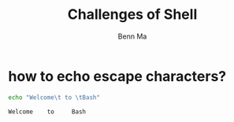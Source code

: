 #+TITLE: Challenges of Shell
#+AUTHOR: Benn Ma
#+EMAIL: benn.msg@gmail.com
#+OPTIONS: ':nil *:t -:t ::t <:t H:3 \n:nil ^:t arch:headline
#+OPTIONS: author:t c:nil creator:comment d:(not LOGBOOK) date:t e:t
#+OPTIONS: email:nil f:t inline:t num:t p:nil pri:nil stat:t tags:t
#+OPTIONS: tasks:t tex:t timestamp:t toc:t todo:t |:t
#+DESCRIPTION:
#+EXCLUDE_TAGS: noexport
#+KEYWORDS:
#+LANGUAGE: en
#+SELECT_TAGS: export
#+PROPERTY: header-args    :exports both
#+PROPERTY: header-args    :results output

* how to echo escape characters?
#+BEGIN_SRC sh :exports both
echo "Welcome\t to \tBash"
#+END_SRC

#+RESULTS:
: Welcome	 to 	Bash

